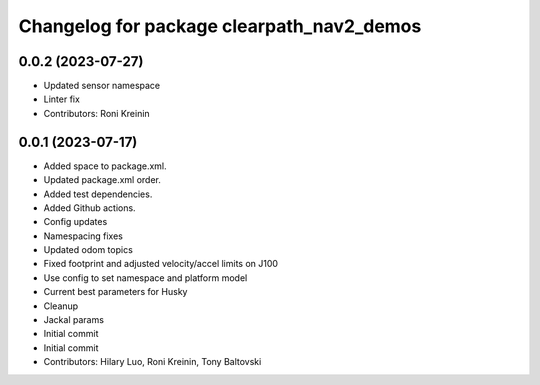 ^^^^^^^^^^^^^^^^^^^^^^^^^^^^^^^^^^^^^^^^^^
Changelog for package clearpath_nav2_demos
^^^^^^^^^^^^^^^^^^^^^^^^^^^^^^^^^^^^^^^^^^

0.0.2 (2023-07-27)
------------------
* Updated sensor namespace
* Linter fix
* Contributors: Roni Kreinin

0.0.1 (2023-07-17)
------------------
* Added space to package.xml.
* Updated package.xml order.
* Added test dependencies.
* Added Github actions.
* Config updates
* Namespacing fixes
* Updated odom topics
* Fixed footprint and adjusted velocity/accel limits on J100
* Use config to set namespace and platform model
* Current best parameters for Husky
* Cleanup
* Jackal params
* Initial commit
* Initial commit
* Contributors: Hilary Luo, Roni Kreinin, Tony Baltovski
